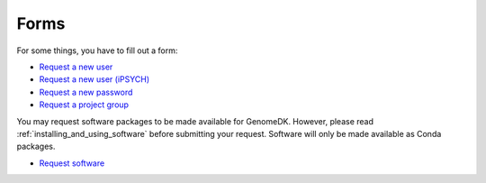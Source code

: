 =====
Forms
=====

For some things, you have to fill out a form:

* `Request a new user <https://genomedk.wufoo.com/forms/request-access-to-cluster/>`_
* `Request a new user (iPSYCH) <https://genomedk.wufoo.com/forms/request-access-to-cluster-ipsych-only/>`_
* `Request a new password <https://genomedk.wufoo.com/forms/request-new-password-forgot-password>`_
* `Request a project group <https://genomedk.wufoo.com/forms/request-new-project-group>`_

You may request software packages to be made available for GenomeDK. However,
please read :ref:`installing_and_using_software` before submitting your request.
Software will only be made available as Conda packages.

* `Request software <https://genomedk.wufoo.com/forms/request-software-for-cluster>`_

